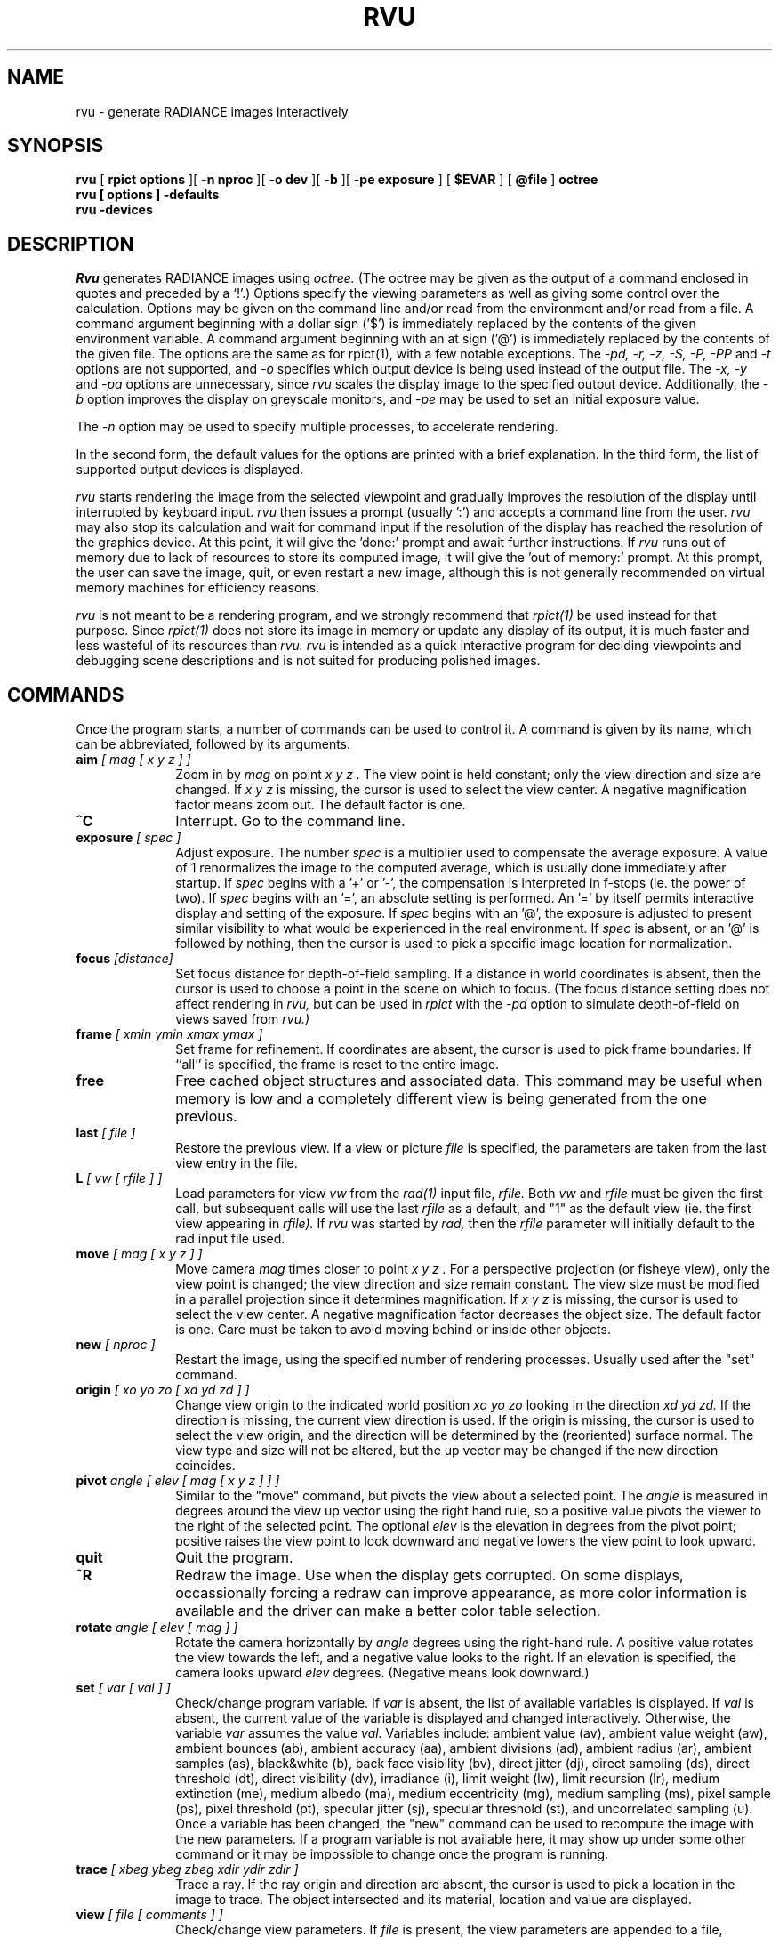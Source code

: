 .\" RCSid "$Id: rvu.1,v 1.9 2013/12/05 18:12:42 greg Exp $"
.TH RVU 1 1/1/04 RADIANCE
.SH NAME
rvu - generate RADIANCE images interactively
.SH SYNOPSIS
.B rvu
[
.B "rpict options"
][
.B "\-n nproc"
][
.B "\-o dev"
][
.B \-b
][
.B "\-pe exposure"
]
[
.B $EVAR
]
[
.B @file
]
.B octree
.br
.B "rvu [ options ] \-defaults"
.br
.B "rvu \-devices"
.SH DESCRIPTION
.I Rvu
generates RADIANCE images using
.I octree.
(The octree may be given as the output of a command enclosed in quotes
and preceded by a `!'.)\0
Options specify the viewing parameters as well as
giving some control over the calculation.
Options may be given on the command line and/or read from the
environment and/or read from a file.
A command argument beginning with a dollar sign ('$') is immediately
replaced by the contents of the given environment variable.
A command argument beginning with an at sign ('@') is immediately
replaced by the contents of the given file.
The options are the same as for rpict(1), with a few notable exceptions.
The
.I "\-pd, \-r, \-z, \-S, \-P, \-PP"
and
.I \-t
options are not supported, and
.I \-o
specifies which output device is being used instead of the output
file.
The
.I "\-x, \-y"
and
.I \-pa
options are unnecessary, since
.I rvu
scales the display image to the specified output device.
Additionally, the
.I \-b
option improves the display on greyscale monitors, and
.I \-pe
may be used to set an initial exposure value.
.PP
The
.I \-n
option may be used to specify multiple processes,
to accelerate rendering.
.PP
In the second form, the default values
for the options are printed with a brief explanation.
In the third form, the list of supported output devices
is displayed.
.PP
.I rvu
starts rendering the image from the selected viewpoint and
gradually improves the resolution of the display until
interrupted by keyboard input.
.I rvu
then issues a prompt (usually ':') and accepts a command
line from the user.
.I rvu
may also stop its calculation and wait for command input if
the resolution of the display has reached the resolution of the
graphics device.
At this point, it will give the 'done:' prompt and await further
instructions.
If
.I rvu
runs out of memory due to lack of resources to store its computed
image, it will give the 'out of memory:' prompt.
At this prompt, the user can save the image, quit, or even restart
a new image, although this is not generally recommended
on virtual memory machines for efficiency reasons.
.PP
.I rvu
is not meant to be a rendering program, and we strongly recommend that
.I rpict(1)
be used instead for that purpose.
Since
.I rpict(1)
does not store its image in memory or update any display of its output,
it is much faster and less wasteful of its resources than
.I rvu.
.I rvu
is intended as a quick interactive program for deciding viewpoints
and debugging scene descriptions and is not suited for producing
polished images.
.SH COMMANDS
Once the program starts, a number of commands can be used
to control it.
A command is given by its name, which can be abbreviated,
followed by its arguments.
.TP 10n
.BI aim " [ mag [ x y z ] ]"
Zoom in by
.I "mag"
on point
.I "x y z".
The view point is held constant;
only the view direction and size are changed.
If
.I "x y z"
is missing, the cursor is used to select the view center.
A negative magnification factor means zoom out.
The default factor is one.
.TP
.BR ^C
Interrupt.
Go to the command line.
.TP
.BI exposure " [ spec ]"
Adjust exposure.
The number
.I spec
is a multiplier used to compensate the average exposure.
A value of 1 renormalizes the image to the computed average, which
is usually done immediately after startup.
If
.I spec
begins with a '+' or '-', 
the compensation is interpreted in f-stops (ie. the power of two).
If
.I spec
begins with an '=', an absolute setting is performed.
An '=' by itself permits interactive display and setting of the exposure.
If
.I spec
begins with an '@', the exposure is adjusted to present similar
visibility to what would be experienced in the real environment.
If
.I spec
is absent, or an '@' is followed by nothing, then
the cursor is used to pick a specific image
location for normalization.
.TP
.BI focus " [distance]"
Set focus distance for depth-of-field sampling.
If a distance in world coordinates is absent, then the cursor
is used to choose a point in the scene on which to focus.
(The focus distance setting does not affect rendering in
.I rvu,
but can be used in
.I rpict
with the
.I \-pd
option to simulate depth-of-field on views saved from
.I rvu.)
.TP
.BI frame " [ xmin ymin xmax ymax ]"
Set frame for refinement.
If coordinates are absent, the cursor is used to
pick frame boundaries.
If ``all'' is specified, the frame is reset to the entire image.
.TP
.BR free
Free cached object structures and associated data.
This command may be useful when memory is low and a completely
different view is being generated from the one previous.
.TP
.BI last " [ file ]"
Restore the previous view.
If a view or picture
.I file
is specified, the parameters are taken from the last view entry
in the file.
.TP
.BI L " [ vw [ rfile ] ]"
Load parameters for view
.I vw
from the
.I rad(1)
input file,
.I rfile.
Both
.I vw
and
.I rfile
must be given the first call, but subsequent calls will use the last
.I rfile
as a default, and "1" as the default view (ie. the first view
appearing in
.I rfile).
If
.I rvu
was started by
.I rad,
then the
.I rfile
parameter will initially default to the rad input file used.
.TP
.BI move " [ mag [ x y z ] ]"
Move camera
.I mag
times closer to point
.I "x y z".
For a perspective projection (or fisheye view),
only the view point is changed;
the view direction and size remain constant.
The view size must be modified in a parallel projection since
it determines magnification.
If
.I "x y z"
is missing, the cursor is used to select the view center.
A negative magnification factor decreases the object size.
The default factor is one.
Care must be taken to avoid moving behind or inside other objects.
.TP
.BI new " [ nproc ]"
Restart the image, using the specified number of rendering processes.
Usually used after the "set" command.
.TP
.BI origin " [ xo yo zo [ xd yd zd ] ]"
Change view origin to the indicated world position
.I "xo yo zo"
looking in the direction
.I "xd yd zd."
If the direction is missing, the current view direction is used.
If the origin is missing, the cursor is used to select the
view origin, and the direction will be determined by the
(reoriented) surface normal.
The view type and size will not be altered, but the up vector
may be changed if the new direction coincides.
.TP
.BI pivot " angle [ elev [ mag [ x y z ] ] ]"
Similar to the "move" command, but pivots the view about a selected point.
The
.I angle
is measured in degrees around the view up vector using the right hand rule,
so a positive value pivots the viewer to the right of the selected point.
The optional
.I elev
is the elevation in degrees from the pivot point; positive raises the view point
to look downward and negative lowers the view point to look upward.
.TP
.BR quit
Quit the program.
.TP
.BR ^R
Redraw the image.
Use when the display gets corrupted.
On some displays, occassionally forcing a redraw can improve appearance,
as more color information is available and the driver can make a better
color table selection.
.TP
.BI rotate " angle [ elev [ mag ] ]"
Rotate the camera horizontally by
.I angle
degrees using the right-hand rule.
A positive value rotates the view towards the left, and a negative value
looks to the right.
If an elevation is specified, the camera looks upward
.I elev
degrees.
(Negative means look downward.)
.TP
.BI set " [ var [ val ] ]"
Check/change program variable.
If
.I var
is absent, the list of available variables is displayed.
If
.I val
is absent, the current value of the variable is displayed
and changed interactively.
Otherwise, the variable
.I var
assumes the value
.I val.
Variables include:
ambient value (av),
ambient value weight (aw),
ambient bounces (ab),
ambient accuracy (aa),
ambient divisions (ad),
ambient radius (ar),
ambient samples (as),
black&white (b),
back face visibility (bv),
direct jitter (dj),
direct sampling (ds),
direct threshold (dt),
direct visibility (dv),
irradiance (i),
limit weight (lw),
limit recursion (lr),
medium extinction (me),
medium albedo (ma),
medium eccentricity (mg),
medium sampling (ms),
pixel sample (ps),
pixel threshold (pt),
specular jitter (sj),
specular threshold (st), and
uncorrelated sampling (u).
Once a variable has been changed, the "new" command can be used
to recompute the image with the new parameters.
If a program variable is not available here, it may show up under
some other command or it may be impossible to change
once the program is running.
.TP
.BI trace " [ xbeg ybeg zbeg xdir ydir zdir ]"
Trace a ray.
If the ray origin and direction are absent, the cursor is used
to pick a location in the image to trace.
The object intersected and its material, location and value are displayed.
.TP
.BI view " [ file [ comments ] ]"
Check/change view parameters.
If
.I file
is present, the view parameters are appended to a file, followed by
.I comments
if any.
Alternatively, view options may be given directly on the command line
instead of an output view file.
Otherwise, view parameters are displayed and changed interactively.
.TP
.BI V " [ vw [ rfile ] ]"
Append the current view as view
.I vw
in the rad file
.I rfile.
Compliment to
.I L
command.
Note that the view is simply appended to the file, and previous
views with the same name should be removed before using the file
with
.I rad.
.TP
.BI write " [ file ]"
Write picture to
.I file.
If argument is missing, the current file name is used.
.TP
.BR ^Z
Stop the program.
The screen will be redrawn when the program resumes.
.SH ENVIRONMENT
RAYPATH		the directories to check for auxiliary files.
.br
DISPLAY_GAMMA		the value to use for monitor gamma correction.
.SH AUTHOR
Greg Ward
.SH "SEE ALSO"
getinfo(1), lookamb(1), oconv(1), pfilt(1), rad(1), rpict(1), rtrace(1)

